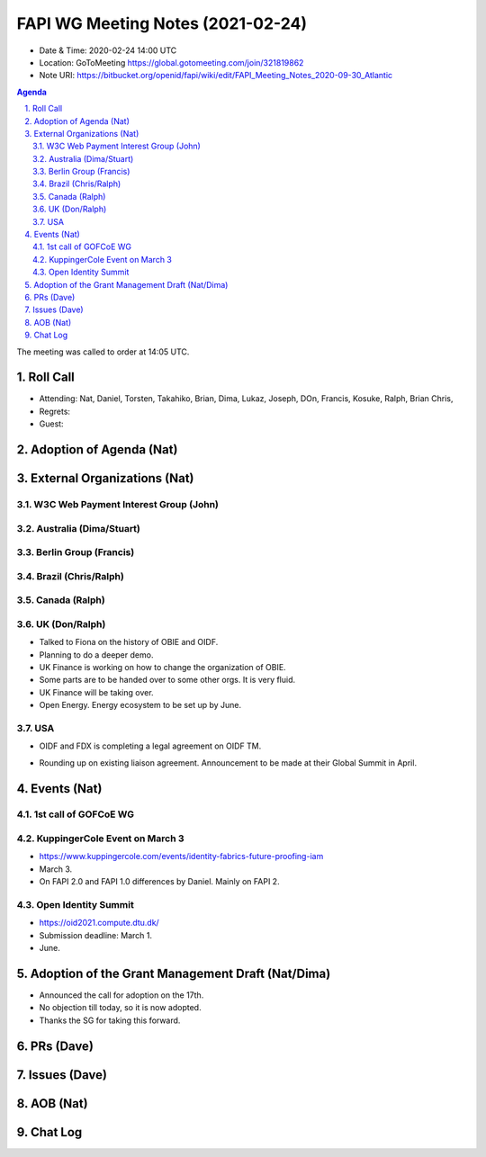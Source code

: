 ============================================
FAPI WG Meeting Notes (2021-02-24) 
============================================
* Date & Time: 2020-02-24 14:00 UTC
* Location: GoToMeeting https://global.gotomeeting.com/join/321819862
* Note URI: https://bitbucket.org/openid/fapi/wiki/edit/FAPI_Meeting_Notes_2020-09-30_Atlantic

.. sectnum:: 
   :suffix: .

.. contents:: Agenda

The meeting was called to order at 14:05 UTC. 

Roll Call 
===========
* Attending: Nat, Daniel, Torsten, Takahiko, Brian, Dima, Lukaz, Joseph, DOn, Francis, Kosuke, Ralph, Brian Chris, 
* Regrets:
* Guest: 

Adoption of Agenda (Nat)
===========================


External Organizations (Nat)
================================
W3C Web Payment Interest Group (John)
--------------------------------------

Australia (Dima/Stuart)
----------------------------------

Berlin Group (Francis)
---------------------------

Brazil (Chris/Ralph)
----------------------

Canada (Ralph)
------------------

UK (Don/Ralph)
-----------------
* Talked to Fiona on the history of OBIE and OIDF. 
* Planning to do a deeper demo. 

* UK Finance is working on how to change the organization of OBIE. 
* Some parts are to be handed over to some other orgs. It is very fluid. 
* UK Finance will be taking over. 
* Open Energy. Energy ecosystem to be set up by June. 

USA 
----------
+ OIDF and FDX is completing a legal agreement on OIDF TM. 
* Rounding up on existing liaison agreement. Announcement to be made at their Global Summit in April. 

Events (Nat)
======================

1st call of GOFCoE WG
------------------------


KuppingerCole Event on March 3
------------------------------------
* https://www.kuppingercole.com/events/identity-fabrics-future-proofing-iam
* March 3. 
* On FAPI 2.0 and FAPI 1.0 differences by Daniel. Mainly on FAPI 2. 

Open Identity Summit 
-----------------------------
* https://oid2021.compute.dtu.dk/
* Submission deadline: March 1. 
* June. 

Adoption of the Grant Management Draft (Nat/Dima)
==================================================
* Announced the call for adoption on the 17th. 
* No objection till today, so it is now adopted. 
* Thanks the SG for taking this forward. 

PRs (Dave)
===================

Issues (Dave)
===============

AOB (Nat)
=============


Chat Log
============